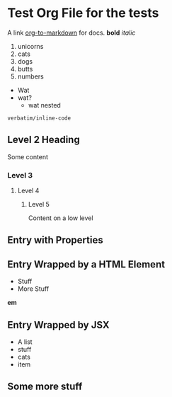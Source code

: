 * Test Org File for the tests

A link [[https://github.com/k2052/org-to-markdown][org-to-markdown]] for docs. *bold* /italic/

1. unicorns
2. cats
3. dogs
4. butts
5. numbers

- Wat
- wat?
  - wat nested

=verbatim/inline-code=

** Level 2 Heading
 
Some content 

*** Level 3
**** Level 4
***** Level 5

Content on a low level

** Entry with Properties
   :PROPERTIES:
   :unicorns: are awesome
   :END:

#+begin_export md
<div id="cats">
#+end_export

** Entry Wrapped by a HTML Element

- Stuff
- More Stuff

*em*

#+begin_export md
</div>
#+end_export

#+begin_export jsx
<AComponent>
#+end_export
** Entry Wrapped by JSX

- A list
- stuff
- cats
- item

#+begin_export jsx
</AComponent>
#+end_export
** Some more stuff

